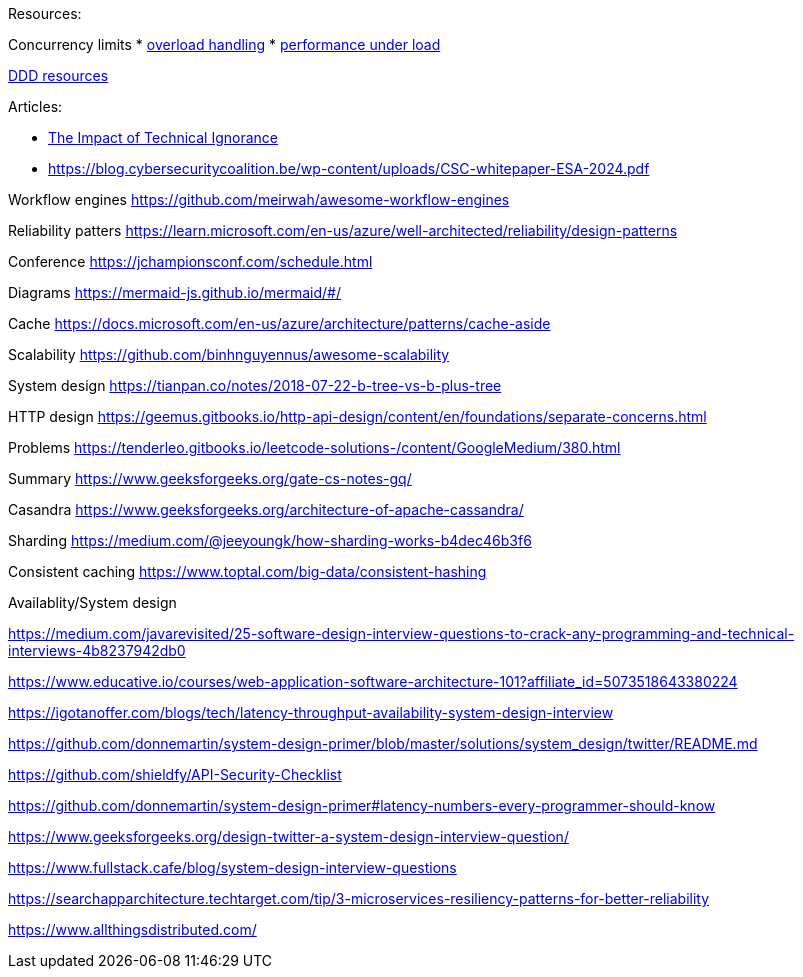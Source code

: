 Resources:

Concurrency limits
* https://reliablesystems.io/handling-overload-with-concurrency-control-and-load-shedding-part-2-6b8b594d4405[overload handling]
* https://netflixtechblog.medium.com/performance-under-load-3e6fa9a60581[performance under load]

https://github.com/ddd-crew/free-ddd-learning-resources[DDD resources]

Articles:

* https://dzone.com/articles/the-impact-of-technical-ignorance?utm_source=Sailthru&utm_medium=email&utm_campaign=DZone_Daily_Digest_02.23.24_Spotlight_Twilio&utm_term=dzone-daily-digest-active[The Impact of Technical Ignorance]

* https://blog.cybersecuritycoalition.be/wp-content/uploads/CSC-whitepaper-ESA-2024.pdf

Workflow engines
https://github.com/meirwah/awesome-workflow-engines

Reliability patters 
https://learn.microsoft.com/en-us/azure/well-architected/reliability/design-patterns

Conference 
https://jchampionsconf.com/schedule.html

Diagrams
https://mermaid-js.github.io/mermaid/#/

Cache
https://docs.microsoft.com/en-us/azure/architecture/patterns/cache-aside

Scalability
https://github.com/binhnguyennus/awesome-scalability

System design
https://tianpan.co/notes/2018-07-22-b-tree-vs-b-plus-tree

HTTP design
https://geemus.gitbooks.io/http-api-design/content/en/foundations/separate-concerns.html


Problems
https://tenderleo.gitbooks.io/leetcode-solutions-/content/GoogleMedium/380.html


Summary
https://www.geeksforgeeks.org/gate-cs-notes-gq/

Casandra
https://www.geeksforgeeks.org/architecture-of-apache-cassandra/

Sharding
https://medium.com/@jeeyoungk/how-sharding-works-b4dec46b3f6

Consistent caching
https://www.toptal.com/big-data/consistent-hashing


Availablity/System design

https://medium.com/javarevisited/25-software-design-interview-questions-to-crack-any-programming-and-technical-interviews-4b8237942db0

https://www.educative.io/courses/web-application-software-architecture-101?affiliate_id=5073518643380224

https://igotanoffer.com/blogs/tech/latency-throughput-availability-system-design-interview

https://github.com/donnemartin/system-design-primer/blob/master/solutions/system_design/twitter/README.md

https://github.com/shieldfy/API-Security-Checklist

https://github.com/donnemartin/system-design-primer#latency-numbers-every-programmer-should-know

https://www.geeksforgeeks.org/design-twitter-a-system-design-interview-question/

https://www.fullstack.cafe/blog/system-design-interview-questions

https://searchapparchitecture.techtarget.com/tip/3-microservices-resiliency-patterns-for-better-reliability

https://www.allthingsdistributed.com/


